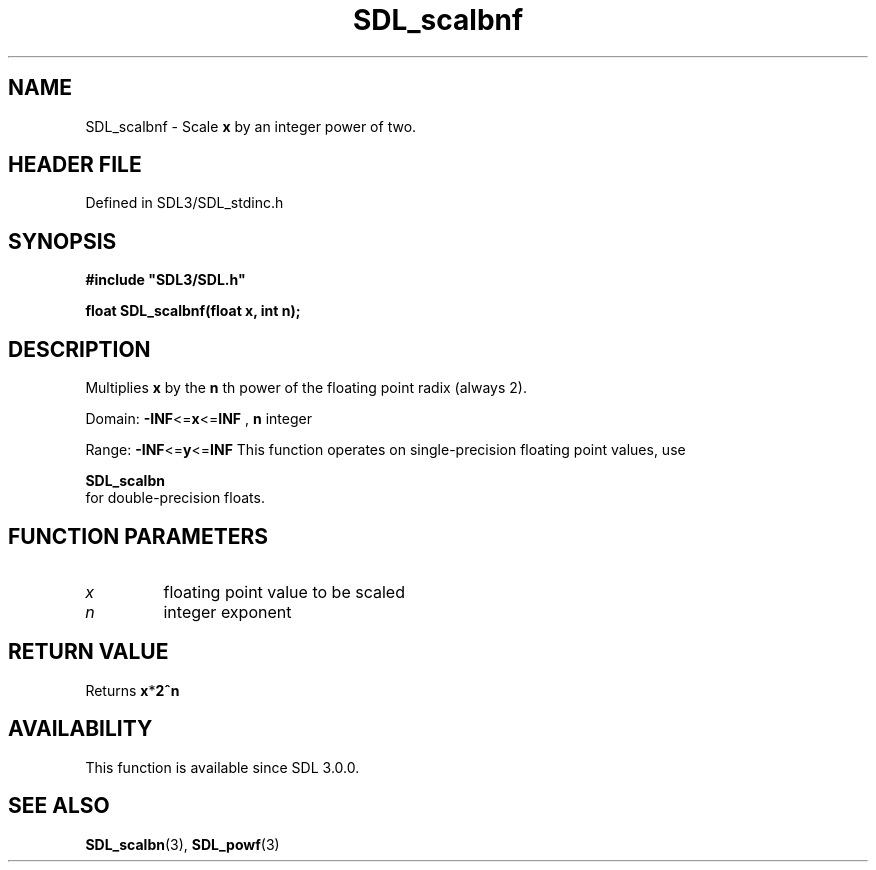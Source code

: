 .\" This manpage content is licensed under Creative Commons
.\"  Attribution 4.0 International (CC BY 4.0)
.\"   https://creativecommons.org/licenses/by/4.0/
.\" This manpage was generated from SDL's wiki page for SDL_scalbnf:
.\"   https://wiki.libsdl.org/SDL_scalbnf
.\" Generated with SDL/build-scripts/wikiheaders.pl
.\"  revision SDL-3.1.2-no-vcs
.\" Please report issues in this manpage's content at:
.\"   https://github.com/libsdl-org/sdlwiki/issues/new
.\" Please report issues in the generation of this manpage from the wiki at:
.\"   https://github.com/libsdl-org/SDL/issues/new?title=Misgenerated%20manpage%20for%20SDL_scalbnf
.\" SDL can be found at https://libsdl.org/
.de URL
\$2 \(laURL: \$1 \(ra\$3
..
.if \n[.g] .mso www.tmac
.TH SDL_scalbnf 3 "SDL 3.1.2" "Simple Directmedia Layer" "SDL3 FUNCTIONS"
.SH NAME
SDL_scalbnf \- Scale
.BR x
by an integer power of two\[char46]
.SH HEADER FILE
Defined in SDL3/SDL_stdinc\[char46]h

.SH SYNOPSIS
.nf
.B #include \(dqSDL3/SDL.h\(dq
.PP
.BI "float SDL_scalbnf(float x, int n);
.fi
.SH DESCRIPTION
Multiplies
.BR x
by the
.BR n
th power of the floating point radix (always 2)\[char46]

Domain:
.BR -INF <= x <= INF
,
.BR n
integer

Range:
.BR -INF <= y <= INF
This function operates on single-precision floating point values, use

.BR SDL_scalbn
 for double-precision floats\[char46]

.SH FUNCTION PARAMETERS
.TP
.I x
floating point value to be scaled
.TP
.I n
integer exponent
.SH RETURN VALUE
Returns
.BR x * 2^n

.SH AVAILABILITY
This function is available since SDL 3\[char46]0\[char46]0\[char46]

.SH SEE ALSO
.BR SDL_scalbn (3),
.BR SDL_powf (3)
